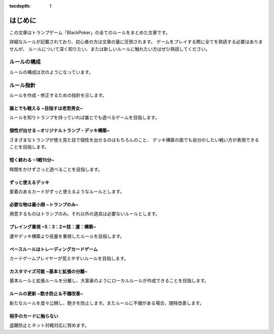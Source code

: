 :tocdepth: 1

==============================
はじめに
==============================

この文章はトランプゲーム「BlackPoker」の全てのルールをまとめた文章です。

詳細なルールが記載されており、初心者の方は文章の量に圧倒されます。
ゲームをプレイする際に全てを熟読する必要はありませんが、
ルールについて深く知りたい、または新しいルールに触れたい方はぜひ熟読してください。

ルールの構成
==============================
ルールの構成は次のようになっています。


.. uml:: rule.puml



ルール指針
==============================

ルールを作成・修正するための指針を示します。


誰とでも戦える ~目指すは老若男女~
------------------------------------------------------------
ルールを知りトランプを持っていれば誰とでも遊べるゲームを目指します。


個性が出せる ~オリジナルトランプ・デッキ構築~
------------------------------------------------------------
さまざまなトランプが使え見た目で個性を出せるのはもちろんのこと、
デッキ構築の面でも自分のしたい戦い方が表現できることを目指します。


短く終わる ~1戦15分~
------------------------------------------------------------
時間をかけずさっと遊べることを目指します。


ずっと使えるデッキ
------------------------------------------------------------
愛着のあるカードがずっと使えるようなルールとします。


必要な物は最小限 ~トランプのみ~
------------------------------------------------------------
用意するものはトランプのみ。それ以外の道具は必要ないルールとします。


プレイング重視 ~5：3：2＝技：運：構築~
------------------------------------------------------------
運やデッキ構築より技量を重視したルールを目指します。


ベースルールはトレーディングカードゲーム
------------------------------------------------------------
カードゲームプレイヤーが覚えやすいルールを目指します。


カスタマイズ可能 ~基本と拡張の分離~
------------------------------------------------------------
基本ルールと拡張ルールを分離し、大富豪のようにローカルルールが作成できることを目指します。


ルールの更新 ~飽き防止＆不備改善~
------------------------------------------------------------
新たなルールを度々公開し、飽きを防止します。またルールに不備がある場合、随時改善します。


相手のカードに触らない
------------------------------------------------------------
盗難防止とネット対戦対応に努めます。

